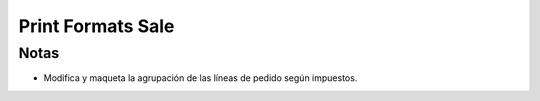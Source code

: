 Print Formats Sale
=====================

Notas
-----

- Modifica y maqueta la agrupación de las líneas de pedido según impuestos.
